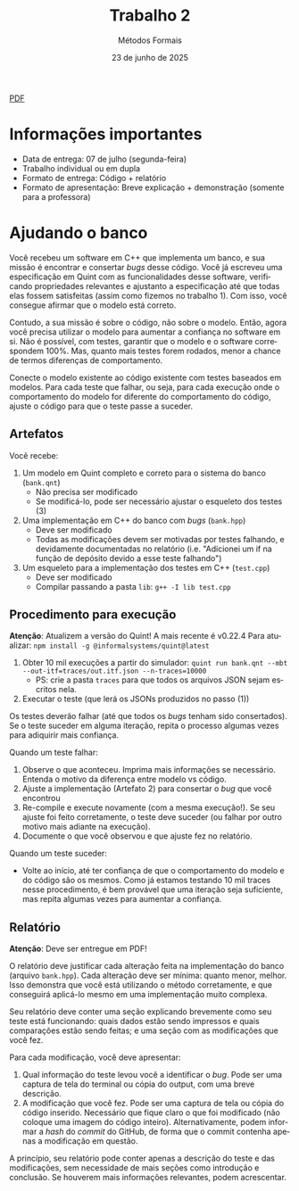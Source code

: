 :PROPERTIES:
:ID:       8320c0f0-5769-48b9-95da-f5fc1e9a2bc9
:END:
#+title:     Trabalho 2
#+author:    Métodos Formais
#+EMAIL:     gabrielamoreira05@gmail.com
#+DATE:      23 de junho de 2025
#+LANGUAGE:  en
#+OPTIONS:    toc:t
#+LaTeX_CLASS: bugarela-article
#+LATEX_COMPILER: pdflatex
#+LATEX_HEADER:  \usepackage[margin=2cm]{geometry} \usepackage{enumitem} \setlist{noitemsep, topsep=0pt}
#+cite_export: csl ~/MEGA/csl/associacao-brasileira-de-normas-tecnicas.csl
#+HTML: <a href="https://bugarela.com/mfo/slides/20240609214243-mfo_trabalho_2.pdf">PDF</a><br />

* Informações importantes
- Data de entrega: 07 de julho (segunda-feira)
- Trabalho individual ou em dupla
- Formato de entrega: Código + relatório
- Formato de apresentação: Breve explicação + demonstração (somente para a professora)

* Ajudando o banco
Você recebeu um software em C++ que implementa um banco, e sua missão é encontrar e consertar /bugs/ desse código. Você já escreveu uma especificação em Quint com as funcionalidades desse software, verificando propriedades relevantes e ajustanto a especificação até que todas elas fossem satisfeitas (assim como fizemos no trabalho 1). Com isso, você consegue afirmar que o modelo está correto.

Contudo, a sua missão é sobre o código, não sobre o modelo. Então, agora você precisa utilizar o modelo para aumentar a confiança no software em si. Não é possível, com testes, garantir que o modelo e o software correspondem 100%. Mas, quanto mais testes forem rodados, menor a chance de termos diferenças de comportamento.

Conecte o modelo existente ao código existente com testes baseados em modelos. Para cada teste que falhar, ou seja, para cada execução onde o comportamento do modelo for diferente do comportamento do código, ajuste o código para que o teste passe a suceder.

** Artefatos
Você recebe:
1. Um modelo em Quint completo e correto para o sistema do banco (=bank.qnt=)
   - Não precisa ser modificado
   - Se modificá-lo, pode ser necessário ajustar o esqueleto dos testes (3)
2. Uma implementação em C++ do banco com /bugs/ (=bank.hpp=)
   - Deve ser modificado
   - Todas as modificações devem ser motivadas por testes falhando, e devidamente documentadas no relatório (i.e. "Adicionei um if na função de depósito devido a esse teste falhando")
3. Um esqueleto para a implementação dos testes em C++ (=test.cpp=)
   - Deve ser modificado
   - Compilar passando a pasta =lib=: =g++ -I lib test.cpp=

** Procedimento para execução
*Atenção*: Atualizem a versão do Quint! A mais recente é v0.22.4
Para atualizar: =npm install -g @informalsystems/quint@latest=

1. Obter 10 mil execuções a partir do simulador: =quint run bank.qnt --mbt --out-itf=traces/out.itf.json --n-traces=10000=
   - PS: crie a pasta =traces= para que todos os arquivos JSON sejam escritos nela.
2. Executar o teste (que lerá os JSONs produzidos no passo (1))

Os testes deverão falhar (até que todos os /bugs/ tenham sido consertados). Se o teste suceder em alguma iteração, repita o processo algumas vezes para adiquirir mais confiança.

Quando um teste falhar:
1. Observe o que aconteceu. Imprima mais informações se necessário. Entenda o motivo da diferença entre modelo vs código.
2. Ajuste a implementação (Artefato 2) para consertar o /bug/ que você encontrou
3. Re-compile e execute novamente (com a mesma execução!). Se seu ajuste foi feito corretamente, o teste deve suceder (ou falhar por outro motivo mais adiante na execução).
4. Documente o que você observou e que ajuste fez no relatório.

Quando um teste suceder:
- Volte ao início, até ter confiança de que o comportamento do modelo e do
  código são os mesmos. Como já estamos testando 10 mil traces nesse
  procedimento, é bem provável que uma iteração seja suficiente, mas repita
  algumas vezes para aumentar a confiança.

** Relatório
*Atenção*: Deve ser entregue em PDF!

O relatório deve justificar cada alteração feita na implementação do banco
(arquivo =bank.hpp=). Cada alteração deve ser mínima: quanto menor, melhor. Isso
demonstra que você está utilizando o método corretamente, e que conseguirá
aplicá-lo mesmo em uma implementação muito complexa.

Seu relatório deve conter uma seção explicando brevemente como seu teste está funcionando: quais dados estão sendo impressos e quais comparações estão sendo feitas; e uma seção com as modificações que você fez.

Para cada modificação, você deve apresentar:
1. Qual informação do teste levou você a identificar o /bug/. Pode ser uma captura de tela do terminal ou cópia do output, com uma breve descrição.
2. A modificação que você fez. Pode ser uma captura de tela ou cópia do código inserido. Necessário que fique claro o que foi modificado (não coloque uma imagem do código inteiro). Alternativamente, podem informar a /hash/ do /commit/ do GitHub, de forma que o commit contenha apenas a modificação em questão.

A princípio, seu relatório pode conter apenas a descrição do teste e das modificações, sem necessidade de mais seções como introdução e conclusão. Se houverem mais informações relevantes, podem acrescentar.
